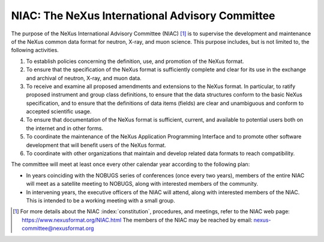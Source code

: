 .. index::
   ! NIAC
   see: NeXus International Advisory Committee; NIAC

.. _NIAC:

================================================
NIAC: The NeXus International Advisory Committee
================================================

The purpose of the NeXus International Advisory Committee (NIAC) [#]_ is to 
supervise the development and maintenance of the NeXus common data format
for neutron, X-ray, and muon science. This purpose includes, but is not limited to, the
following activities.

#. To establish policies concerning the definition, use, and promotion of the NeXus
   format.

#. To ensure that the specification of the NeXus format is sufficiently complete and
   clear for its use in the exchange and archival of neutron, X-ray, and muon
   data.

#. To receive and examine all proposed amendments and extensions to the NeXus format.
   In particular, to ratify proposed instrument and group class definitions, to ensure
   that the data structures conform to the basic NeXus specification, and to ensure
   that the definitions of data items (fields)
   are clear and unambiguous and conform to accepted
   scientific usage.
   
#. To ensure that documentation of the NeXus format is sufficient, current, and
   available to potential users both on the internet and in other forms.

#. To coordinate the maintenance of the NeXus Application Programming Interface
   and to promote other software development that will benefit users
   of the NeXus format.

#. To coordinate with other organizations that maintain and develop related data
   formats to reach compatibility.

The committee will meet at least once every other calendar year according to the following
plan:

- In years coinciding with the NOBUGS series of conferences (once every
  two years), members of the entire NIAC will meet as a satellite meeting to
  NOBUGS, along with interested members of the community.

- In intervening years, the executive officers of the NIAC will attend,
  along with interested members of the NIAC. This is intended to be a working
  meeting with a small group.



.. [#]
    For more details about the NIAC :index:`constitution`, procedures, and meetings, refer to
    the NIAC web page: https://www.nexusformat.org/NIAC.html
    The members of the NIAC may be reached by email: nexus-committee@nexusformat.org
